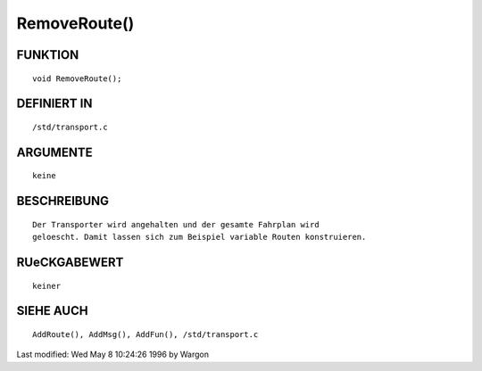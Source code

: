 RemoveRoute()
=============

FUNKTION
--------
::

     void RemoveRoute();

DEFINIERT IN
------------
::

     /std/transport.c

ARGUMENTE
---------
::

     keine

BESCHREIBUNG
------------
::

     Der Transporter wird angehalten und der gesamte Fahrplan wird
     geloescht. Damit lassen sich zum Beispiel variable Routen konstruieren.

RUeCKGABEWERT
-------------
::

     keiner

SIEHE AUCH
----------
::

     AddRoute(), AddMsg(), AddFun(), /std/transport.c


Last modified: Wed May 8 10:24:26 1996 by Wargon


